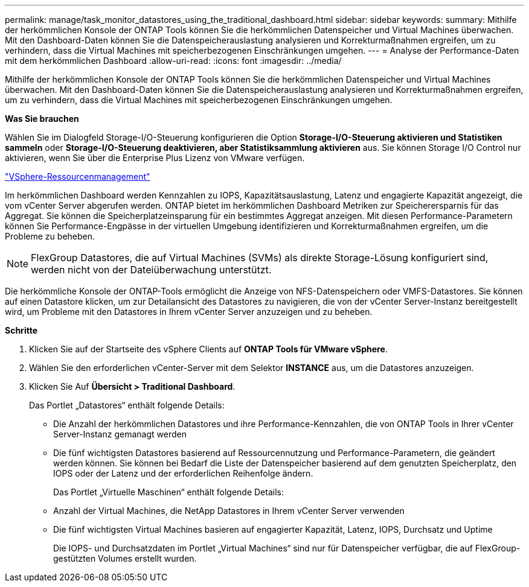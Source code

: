 ---
permalink: manage/task_monitor_datastores_using_the_traditional_dashboard.html 
sidebar: sidebar 
keywords:  
summary: Mithilfe der herkömmlichen Konsole der ONTAP Tools können Sie die herkömmlichen Datenspeicher und Virtual Machines überwachen. Mit den Dashboard-Daten können Sie die Datenspeicherauslastung analysieren und Korrekturmaßnahmen ergreifen, um zu verhindern, dass die Virtual Machines mit speicherbezogenen Einschränkungen umgehen. 
---
= Analyse der Performance-Daten mit dem herkömmlichen Dashboard
:allow-uri-read: 
:icons: font
:imagesdir: ../media/


[role="lead"]
Mithilfe der herkömmlichen Konsole der ONTAP Tools können Sie die herkömmlichen Datenspeicher und Virtual Machines überwachen. Mit den Dashboard-Daten können Sie die Datenspeicherauslastung analysieren und Korrekturmaßnahmen ergreifen, um zu verhindern, dass die Virtual Machines mit speicherbezogenen Einschränkungen umgehen.

*Was Sie brauchen*

Wählen Sie im Dialogfeld Storage-I/O-Steuerung konfigurieren die Option *Storage-I/O-Steuerung aktivieren und Statistiken sammeln* oder *Storage-I/O-Steuerung deaktivieren, aber Statistiksammlung aktivieren* aus. Sie können Storage I/O Control nur aktivieren, wenn Sie über die Enterprise Plus Lizenz von VMware verfügen.

https://techdocs.broadcom.com/us/en/vmware-cis/vsphere/vsphere/6-5/vsphere-resource-management-6-5.html["VSphere-Ressourcenmanagement"]

Im herkömmlichen Dashboard werden Kennzahlen zu IOPS, Kapazitätsauslastung, Latenz und engagierte Kapazität angezeigt, die vom vCenter Server abgerufen werden. ONTAP bietet im herkömmlichen Dashboard Metriken zur Speicherersparnis für das Aggregat. Sie können die Speicherplatzeinsparung für ein bestimmtes Aggregat anzeigen. Mit diesen Performance-Parametern können Sie Performance-Engpässe in der virtuellen Umgebung identifizieren und Korrekturmaßnahmen ergreifen, um die Probleme zu beheben.


NOTE: FlexGroup Datastores, die auf Virtual Machines (SVMs) als direkte Storage-Lösung konfiguriert sind, werden nicht von der Dateiüberwachung unterstützt.

Die herkömmliche Konsole der ONTAP-Tools ermöglicht die Anzeige von NFS-Datenspeichern oder VMFS-Datastores. Sie können auf einen Datastore klicken, um zur Detailansicht des Datastores zu navigieren, die von der vCenter Server-Instanz bereitgestellt wird, um Probleme mit den Datastores in Ihrem vCenter Server anzuzeigen und zu beheben.

*Schritte*

. Klicken Sie auf der Startseite des vSphere Clients auf *ONTAP Tools für VMware vSphere*.
. Wählen Sie den erforderlichen vCenter-Server mit dem Selektor *INSTANCE* aus, um die Datastores anzuzeigen.
. Klicken Sie Auf *Übersicht > Traditional Dashboard*.
+
Das Portlet „Datastores“ enthält folgende Details:

+
** Die Anzahl der herkömmlichen Datastores und ihre Performance-Kennzahlen, die von ONTAP Tools in Ihrer vCenter Server-Instanz gemanagt werden
** Die fünf wichtigsten Datastores basierend auf Ressourcennutzung und Performance-Parametern, die geändert werden können. Sie können bei Bedarf die Liste der Datenspeicher basierend auf dem genutzten Speicherplatz, den IOPS oder der Latenz und der erforderlichen Reihenfolge ändern.


+
Das Portlet „Virtuelle Maschinen“ enthält folgende Details:

+
** Anzahl der Virtual Machines, die NetApp Datastores in Ihrem vCenter Server verwenden
** Die fünf wichtigsten Virtual Machines basieren auf engagierter Kapazität, Latenz, IOPS, Durchsatz und Uptime
+
Die IOPS- und Durchsatzdaten im Portlet „Virtual Machines“ sind nur für Datenspeicher verfügbar, die auf FlexGroup-gestützten Volumes erstellt wurden.




